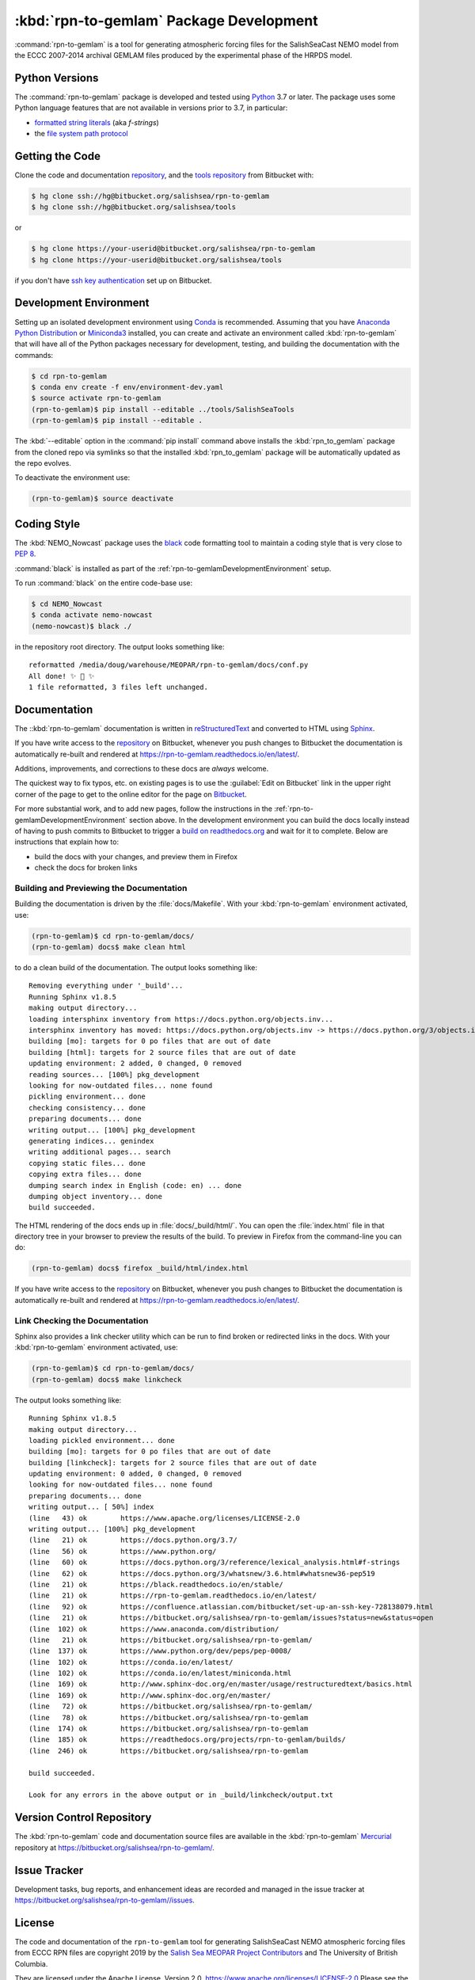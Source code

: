 .. Copyright 2019 The Salish Sea MEOPAR contributors
.. and The University of British Columbia.
..
.. Licensed under the Apache License, Version 2.0 (the "License");
.. you may not use this file except in compliance with the License.
.. You may obtain a copy of the License at
..
..    http://www.apache.org/licenses/LICENSE-2.0
..
.. Unless required by applicable law or agreed to in writing, software
.. distributed under the License is distributed on an "AS IS" BASIS,
.. WITHOUT WARRANTIES OR CONDITIONS OF ANY KIND, either express or implied.
.. See the License for the specific language governing permissions and
.. limitations under the License.


.. _rpn-to-gemlamPackagedDevelopment:

****************************************
:kbd:`rpn-to-gemlam` Package Development
****************************************

.. image:: https://img.shields.io/badge/license-Apache%202-cb2533.svg
    :target: https://www.apache.org/licenses/LICENSE-2.0
    :alt: Licensed under the Apache License, Version 2.0
.. image:: https://img.shields.io/badge/python-3.6+-blue.svg
    :target: https://docs.python.org/3.7/
    :alt: Python Version
.. image:: https://img.shields.io/badge/version%20control-hg-blue.svg
    :target: https://bitbucket.org/salishsea/rpn-to-gemlam/
    :alt: Mercurial on Bitbucket
.. image:: https://img.shields.io/badge/code%20style-black-000000.svg
    :target: https://black.readthedocs.io/en/stable/
    :alt: The uncompromising Python code formatter
.. image:: https://readthedocs.org/projects/rpn-to-gemlam/badge/?version=latest
    :target: https://rpn-to-gemlam.readthedocs.io/en/latest/
    :alt: Documentation Status
.. image:: https://img.shields.io/bitbucket/issues/salishsea/rpn-to-gemlam.svg
    :target: https://bitbucket.org/salishsea/rpn-to-gemlam/issues?status=new&status=open
    :alt: Issue Tracker

:command:`rpn-to-gemlam` is a tool for generating atmospheric forcing files for the
SalishSeaCast NEMO model from the ECCC 2007-2014 archival GEMLAM files produced
by the experimental phase of the HRPDS model.


.. _rpn-to-gemlamPythonVersions:

Python Versions
===============

.. image:: https://img.shields.io/badge/python-3.6+-blue.svg
    :target: https://docs.python.org/3.7/
    :alt: Python Version

The :command:`rpn-to-gemlam` package is developed and tested using `Python`_ 3.7 or later.
The package uses some Python language features that are not available in versions prior to 3.7,
in particular:

* `formatted string literals`_
  (aka *f-strings*)
* the `file system path protocol`_

.. _Python: https://www.python.org/
.. _formatted string literals: https://docs.python.org/3/reference/lexical_analysis.html#f-strings
.. _file system path protocol: https://docs.python.org/3/whatsnew/3.6.html#whatsnew36-pep519


.. _rpn-to-gemlamGettingTheCode:

Getting the Code
================

.. image:: https://img.shields.io/badge/version%20control-hg-blue.svg
    :target: https://bitbucket.org/salishsea/rpn-to-gemlam/
    :alt: Mercurial on Bitbucket

Clone the code and documentation `repository`_,
and the `tools repository`_ from Bitbucket with:

.. _repository: https://bitbucket.org/salishsea/rpn-to-gemlam
.. _tools repository: https://bitbucket.org/salishsea/tools

.. code-block:: bash

    $ hg clone ssh://hg@bitbucket.org/salishsea/rpn-to-gemlam
    $ hg clone ssh://hg@bitbucket.org/salishsea/tools

or

.. code-block:: bash

    $ hg clone https://your-userid@bitbucket.org/salishsea/rpn-to-gemlam
    $ hg clone https://your-userid@bitbucket.org/salishsea/tools

if you don't have `ssh key authentication`_ set up on Bitbucket.

.. _ssh key authentication: https://confluence.atlassian.com/bitbucket/set-up-an-ssh-key-728138079.html


.. _rpn-to-gemlamDevelopmentEnvironment:

Development Environment
=======================

Setting up an isolated development environment using `Conda`_ is recommended.
Assuming that you have `Anaconda Python Distribution`_ or `Miniconda3`_ installed,
you can create and activate an environment called :kbd:`rpn-to-gemlam` that will have all of the Python packages necessary for development,
testing,
and building the documentation with the commands:

.. _Conda: https://conda.io/en/latest/
.. _Anaconda Python Distribution: https://www.anaconda.com/distribution/
.. _Miniconda3: https://conda.io/en/latest/miniconda.html

.. code-block:: bash

    $ cd rpn-to-gemlam
    $ conda env create -f env/environment-dev.yaml
    $ source activate rpn-to-gemlam
    (rpn-to-gemlam)$ pip install --editable ../tools/SalishSeaTools
    (rpn-to-gemlam)$ pip install --editable .

The :kbd:`--editable` option in the :command:`pip install` command above installs the :kbd:`rpn_to_gemlam` package from the cloned repo via symlinks so that the installed :kbd:`rpn_to_gemlam` package will be automatically updated as the repo evolves.

To deactivate the environment use:

.. code-block:: bash

    (rpn-to-gemlam)$ source deactivate


.. _rpn-to-gemlamCodingStyle:

Coding Style
============

.. image:: https://img.shields.io/badge/code%20style-black-000000.svg
    :target: https://black.readthedocs.io/en/stable/
    :alt: The uncompromising Python code formatter

The :kbd:`NEMO_Nowcast` package uses the `black`_ code formatting tool to maintain a coding style that is very close to `PEP 8`_.

.. _black: https://black.readthedocs.io/en/stable/
.. _PEP 8: https://www.python.org/dev/peps/pep-0008/

:command:`black` is installed as part of the :ref:`rpn-to-gemlamDevelopmentEnvironment` setup.

To run :command:`black` on the entire code-base use:

.. code-block:: bash

    $ cd NEMO_Nowcast
    $ conda activate nemo-nowcast
    (nemo-nowcast)$ black ./

in the repository root directory.
The output looks something like::

  reformatted /media/doug/warehouse/MEOPAR/rpn-to-gemlam/docs/conf.py
  All done! ✨ 🍰 ✨
  1 file reformatted, 3 files left unchanged.


.. _rpn-to-gemlamDocumentation:

Documentation
=============

.. image:: https://readthedocs.org/projects/rpn-to-gemlam/badge/?version=latest
    :target: https://rpn-to-gemlam.readthedocs.io/en/latest/
    :alt: Documentation Status

The ::kbd:`rpn-to-gemlam` documentation is written in `reStructuredText`_ and converted to HTML using `Sphinx`_.

.. _reStructuredText: http://www.sphinx-doc.org/en/master/usage/restructuredtext/basics.html
.. _Sphinx: http://www.sphinx-doc.org/en/master/

If you have write access to the `repository`_ on Bitbucket,
whenever you push changes to Bitbucket the documentation is automatically re-built and rendered at https://rpn-to-gemlam.readthedocs.io/en/latest/.

Additions,
improvements,
and corrections to these docs are *always* welcome.

The quickest way to fix typos, etc. on existing pages is to use the :guilabel:`Edit on Bitbucket` link in the upper right corner of the page to get to the online editor for the page on `Bitbucket`_.

.. _Bitbucket: https://bitbucket.org/salishsea/rpn-to-gemlam/

For more substantial work,
and to add new pages,
follow the instructions in the :ref:`rpn-to-gemlamDevelopmentEnvironment` section above.
In the development environment you can build the docs locally instead of having to push commits to Bitbucket to trigger a `build on readthedocs.org`_ and wait for it to complete.
Below are instructions that explain how to:

.. _build on readthedocs.org: https://readthedocs.org/projects/rpn-to-gemlam/builds/

* build the docs with your changes,
  and preview them in Firefox

* check the docs for broken links


.. _rpn-to-gemlamBuildingAndPreviewingTheDocumentation:

Building and Previewing the Documentation
-----------------------------------------

Building the documentation is driven by the :file:`docs/Makefile`.
With your :kbd:`rpn-to-gemlam` environment activated,
use:

.. code-block:: bash

    (rpn-to-gemlam)$ cd rpn-to-gemlam/docs/
    (rpn-to-gemlam) docs$ make clean html

to do a clean build of the documentation.
The output looks something like::

  Removing everything under '_build'...
  Running Sphinx v1.8.5
  making output directory...
  loading intersphinx inventory from https://docs.python.org/objects.inv...
  intersphinx inventory has moved: https://docs.python.org/objects.inv -> https://docs.python.org/3/objects.inv
  building [mo]: targets for 0 po files that are out of date
  building [html]: targets for 2 source files that are out of date
  updating environment: 2 added, 0 changed, 0 removed
  reading sources... [100%] pkg_development
  looking for now-outdated files... none found
  pickling environment... done
  checking consistency... done
  preparing documents... done
  writing output... [100%] pkg_development
  generating indices... genindex
  writing additional pages... search
  copying static files... done
  copying extra files... done
  dumping search index in English (code: en) ... done
  dumping object inventory... done
  build succeeded.

The HTML rendering of the docs ends up in :file:`docs/_build/html/`.
You can open the :file:`index.html` file in that directory tree in your browser to preview the results of the build.
To preview in Firefox from the command-line you can do:

.. code-block:: bash

    (rpn-to-gemlam) docs$ firefox _build/html/index.html

If you have write access to the `repository`_ on Bitbucket,
whenever you push changes to Bitbucket the documentation is automatically re-built and rendered at https://rpn-to-gemlam.readthedocs.io/en/latest/.


.. _rpn-to-gemlamLinkCheckingTheDocumentation:

Link Checking the Documentation
-------------------------------

Sphinx also provides a link checker utility which can be run to find broken or redirected links in the docs.
With your :kbd:`rpn-to-gemlam` environment activated,
use:

.. code-block:: bash

    (rpn-to-gemlam)$ cd rpn-to-gemlam/docs/
    (rpn-to-gemlam) docs$ make linkcheck

The output looks something like::

  Running Sphinx v1.8.5
  making output directory...
  loading pickled environment... done
  building [mo]: targets for 0 po files that are out of date
  building [linkcheck]: targets for 2 source files that are out of date
  updating environment: 0 added, 0 changed, 0 removed
  looking for now-outdated files... none found
  preparing documents... done
  writing output... [ 50%] index
  (line   43) ok        https://www.apache.org/licenses/LICENSE-2.0
  writing output... [100%] pkg_development
  (line   21) ok        https://docs.python.org/3.7/
  (line   56) ok        https://www.python.org/
  (line   60) ok        https://docs.python.org/3/reference/lexical_analysis.html#f-strings
  (line   62) ok        https://docs.python.org/3/whatsnew/3.6.html#whatsnew36-pep519
  (line   21) ok        https://black.readthedocs.io/en/stable/
  (line   21) ok        https://rpn-to-gemlam.readthedocs.io/en/latest/
  (line   92) ok        https://confluence.atlassian.com/bitbucket/set-up-an-ssh-key-728138079.html
  (line   21) ok        https://bitbucket.org/salishsea/rpn-to-gemlam/issues?status=new&status=open
  (line  102) ok        https://www.anaconda.com/distribution/
  (line   21) ok        https://bitbucket.org/salishsea/rpn-to-gemlam/
  (line  137) ok        https://www.python.org/dev/peps/pep-0008/
  (line  102) ok        https://conda.io/en/latest/
  (line  102) ok        https://conda.io/en/latest/miniconda.html
  (line  169) ok        http://www.sphinx-doc.org/en/master/usage/restructuredtext/basics.html
  (line  169) ok        http://www.sphinx-doc.org/en/master/
  (line   72) ok        https://bitbucket.org/salishsea/rpn-to-gemlam/
  (line   78) ok        https://bitbucket.org/salishsea/rpn-to-gemlam
  (line  174) ok        https://bitbucket.org/salishsea/rpn-to-gemlam
  (line  185) ok        https://readthedocs.org/projects/rpn-to-gemlam/builds/
  (line  246) ok        https://bitbucket.org/salishsea/rpn-to-gemlam

  build succeeded.

  Look for any errors in the above output or in _build/linkcheck/output.txt


.. _rpn-to-gemlamVersionControlRepository:

Version Control Repository
==========================

.. image:: https://img.shields.io/badge/version%20control-hg-blue.svg
    :target: https://bitbucket.org/salishsea/rpn-to-gemlam/
    :alt: Mercurial on Bitbucket

The :kbd:`rpn-to-gemlam` code and documentation source files are available in the :kbd:`rpn-to-gemlam` `Mercurial`_ repository at https://bitbucket.org/salishsea/rpn-to-gemlam/.

.. _Mercurial: https://www.mercurial-scm.org/


.. _rpn-to-gemlamIssueTracker:

Issue Tracker
=============

.. image:: https://img.shields.io/bitbucket/issues/UBC_MOAD/rpn-to-gemlam.svg
    :target: https://bitbucket.org/salishsea/rpn-to-gemlam/issues?status=new&status=open
    :alt: Issue Tracker

Development tasks,
bug reports,
and enhancement ideas are recorded and managed in the issue tracker at https://bitbucket.org/salishsea/rpn-to-gemlam//issues.


License
=======

.. image:: https://img.shields.io/badge/license-Apache%202-cb2533.svg
    :target: https://www.apache.org/licenses/LICENSE-2.0
    :alt: Licensed under the Apache License, Version 2.0

The code and documentation of the ``rpn-to-gemlam`` tool for
generating SalishSeaCast NEMO atmospheric forcing files from ECCC RPN
files are copyright 2019 by the `Salish Sea MEOPAR Project Contributors`_ and The University of British Columbia.

.. _Salish Sea MEOPAR Project Contributors: https://bitbucket.org/salishsea/docs/src/tip/CONTRIBUTORS.rst

They are licensed under the Apache License, Version 2.0.
https://www.apache.org/licenses/LICENSE-2.0
Please see the LICENSE file for details of the license.

